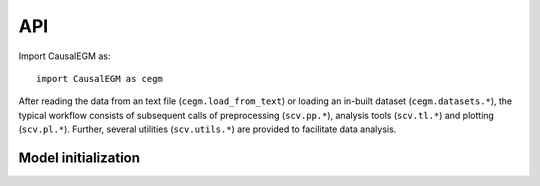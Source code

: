 
API
===

Import CausalEGM as::

   import CausalEGM as cegm


After reading the data from an text file (``cegm.load_from_text``) or loading an in-built dataset (``cegm.datasets.*``),
the typical workflow consists of subsequent calls of
preprocessing (``scv.pp.*``), analysis tools (``scv.tl.*``) and plotting (``scv.pl.*``).
Further, several utilities (``scv.utils.*``) are provided to facilitate data analysis.


Model initialization
--------------------

